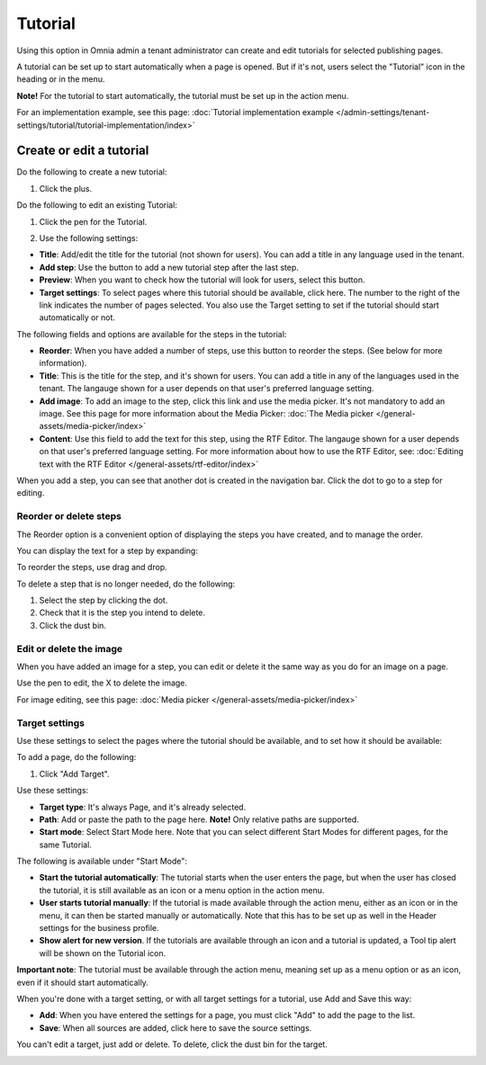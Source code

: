 Tutorial
=====================

Using this option in Omnia admin a tenant administrator can create and edit tutorials for selected publishing pages. 

A tutorial can be set up to start automatically when a page is opened. But if it's not, users select the "Tutorial" icon in the heading or in the menu.

**Note!** For the tutorial to start automatically, the tutorial must be set up in the action menu.

For an implementation example, see this page: :doc:`Tutorial implementation example </admin-settings/tenant-settings/tutorial/tutorial-implementation/index>`

Create or edit a tutorial
****************************
Do the following to create a new tutorial:

1. Click the plus.

.. image:: tutorial-click-plus-new.png

Do the following to edit an existing Tutorial:

1. Click the pen for the Tutorial.

.. image:: tutorial-click-pen-new.png

2. Use the following settings:

.. image:: tutorial-settings-1-new2.png

+ **Title**: Add/edit the title for the tutorial (not shown for users). You can add a title in any language used in the tenant.
+ **Add step**: Use the button to add a new tutorial step after the last step. 
+ **Preview**: When you want to check how the tutorial will look for users, select this button. 
+ **Target settings**: To select pages where this tutorial should be available, click here. The number to the right of the link indicates the number of pages selected. You also use the Target setting to set if the tutorial should start automatically or not.

The following fields and options are available for the steps in the tutorial:

.. image:: tutorial-steps-settings-new.png

+ **Reorder**: When you have added a number of steps, use this button to reorder the steps. (See below for more information).
+ **Title**: This is the title for the step, and it's shown for users. You can add a title in any of the languages used in the tenant. The langauge shown for a user depends on that user's preferred language setting.
+ **Add image**: To add an image to the step, click this link and use the media picker. It's not mandatory to add an image. See this page for more information about the Media Picker: :doc:`The Media picker </general-assets/media-picker/index>`
+ **Content**: Use this field to add the text for this step, using the RTF Editor. The langauge shown for a user depends on that user's preferred language setting. For more information about how to use the RTF Editor, see: :doc:`Editing text with the RTF Editor </general-assets/rtf-editor/index>`

When you add a step, you can see that another dot is created in the navigation bar. Click the dot to go to a step for editing.

.. image:: tutorial-new-step-new.png

Reorder or delete steps
-------------------------
The Reorder option is a convenient option of displaying the steps you have created, and to manage the order.

.. image:: tutorial-reorder.png

You can display the text for a step by expanding:

.. image:: tutorial-reorder-expand.png

To reorder the steps, use drag and drop.

To delete a step that is no longer needed, do the following:

1. Select the step by clicking the dot.
2. Check that it is the step you intend to delete.
3. Click the dust bin.

.. image:: tutorial-delete-step-new.png

Edit or delete the image
---------------------------
When you have added an image for a step, you can edit or delete it the same way as you do for an image on a page.

.. image:: tutorial-edit-image.png

Use the pen to edit, the X to delete the image.

For image editing, see this page: :doc:`Media picker </general-assets/media-picker/index>`

Target settings
------------------
Use these settings to select the pages where the tutorial should be available, and to set how it should be available:

.. image:: source-settings-new2.png

To add a page, do the following:

1. Click "Add Target".

.. image:: click-add-source-new2.png

Use these settings:

.. image:: source-settings2-new2.png

+ **Target type**: It's always Page, and it's already selected.
+ **Path**: Add or paste the path to the page here. **Note!** Only relative paths are supported.
+ **Start mode**: Select Start Mode here. Note that you can select different Start Modes for different pages, for the same Tutorial.

The following is available under "Start Mode":

.. image:: tutorial-start-mode-new.png

+ **Start the tutorial automatically**: The tutorial starts when the user enters the page, but when the user has closed the tutorial, it is still available as an icon or a menu option in the action menu.  
+ **User starts tutorial manually**: If the tutorial is made available through the action menu, either as an icon or in the menu, it can then be started manually or automatically. Note that this has to be set up as well in the Header settings for the business profile.
+ **Show alert for new version**. If the tutorials are available through an icon and a tutorial is updated, a Tool tip alert will be shown on the Tutorial icon. 

**Important note**: The tutorial must be available through the action menu, meaning set up as a menu option or as an icon, even if it should start automatically.

When you're done with a target setting, or with all target settings for a tutorial, use Add and Save this way:

.. image:: tutorial-add-save.png

+ **Add**: When you have entered the settings for a page, you must click "Add" to add the page to the list.
+ **Save**: When all sources are added, click here to save the source settings.

You can't edit a target, just add or delete. To delete, click the dust bin for the target.

.. image:: target-delete.png

